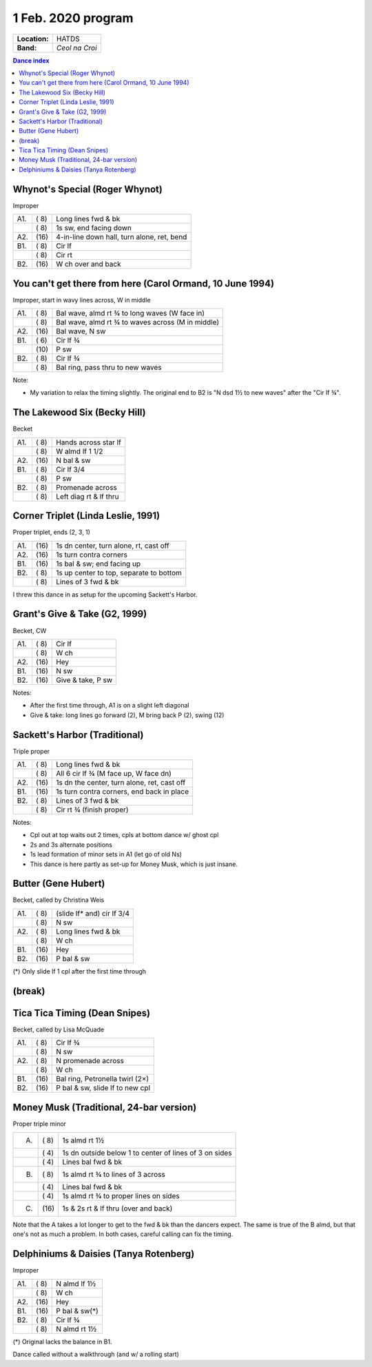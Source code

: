 .. meta::
	:viewport: width=device-width, initial-scale=1.0

===================
1 Feb. 2020 program
===================

=============  ===
**Location:**  HATDS
**Band:**      *Ceol na Croi*
=============  ===

.. contents:: Dance index

Whynot's Special (Roger Whynot)
-------------------------------

Improper

==== ===== ====
A1.  \( 8) Long lines fwd & bk
..   \( 8) 1s sw, end facing down
A2.  \(16) 4-in-line down hall, turn alone, ret, bend
B1.  \( 8) Cir lf
..   \( 8) Cir rt
B2.  \(16) W ch over and back
==== ===== ====

You can't get there from here (Carol Ormand, 10 June 1994)
----------------------------------------------------------

Improper, start in wavy lines across, W in middle

==== ===== ===
A1.  \( 8) Bal wave, almd rt ¾ to long waves (W face in)
..   \( 8) Bal wave, almd rt ¾ to waves across (M in middle)
A2.  \(16) Bal wave, N sw
B1.  \( 6) Cir lf ¾
..   \(10) P sw
B2.  \( 8) Cir lf ¾
..   \( 8) Bal ring, pass thru to new waves
==== ===== ===

Note:

* My variation to relax the timing slightly.  The original
  end to B2 is "N dsd 1½ to new waves" after the 
  "Cir lf ¾".

The Lakewood Six (Becky Hill)
-----------------------------

Becket

==== ===== ====
A1.  \( 8) Hands across star lf
..   \( 8) W almd lf 1 1/2
A2.  \(16) N bal & sw
B1.  \( 8) Cir lf 3/4
..   \( 8) P sw
B2.  \( 8) Promenade across
..   \( 8) Left diag rt & lf thru
==== ===== ====

Corner Triplet (Linda Leslie, 1991)
-----------------------------------

Proper triplet, ends (2, 3, 1)

==== ===== ===
A1.  \(16) 1s dn center, turn alone, rt, cast off
A2.  \(16) 1s turn contra corners
B1.  \(16) 1s bal & sw; end facing up
B2.  \( 8) 1s up center to top, separate to bottom
..   \( 8) Lines of 3 fwd & bk
==== ===== ===

I threw this dance in as setup for the upcoming Sackett's Harbor.

Grant's Give & Take (G2, 1999)
------------------------------

Becket, CW

==== ===== ===
A1.  \( 8) Cir lf
..   \( 8) W ch
A2.  \(16) Hey
B1.  \(16) N sw
B2.  \(16) Give & take, P sw
==== ===== ===

Notes:

* After the first time through, A1 is on a slight left diagonal
* Give & take: long lines go forward (2), M bring back P (2), swing (12)

Sackett's Harbor (Traditional)
------------------------------

Triple proper

==== ===== ===
A1.  \( 8) Long lines fwd & bk
..   \( 8) All 6 cir lf ¾ (M face up, W face dn)
A2.  \(16) 1s dn the center, turn alone, ret, cast off
B1.  \(16) 1s turn contra corners, end back in place
B2.  \( 8) Lines of 3 fwd & bk
..   \( 8) Cir rt ¾ (finish proper)
==== ===== ===

Notes:

* Cpl out at top waits out 2 times, cpls at bottom dance w/ ghost cpl
* 2s and 3s alternate positions
* 1s lead formation of minor sets in A1 (let go of old Ns)
* This dance is here partly as set-up for Money Musk, which is just insane.

Butter (Gene Hubert)
--------------------
Becket, called by Christina Weis

==== ===== ===
A1.  \( 8) (slide lf* and) cir lf 3/4
..   \( 8) N sw
A2.  \( 8) Long lines fwd & bk
..   \( 8) W ch
B1.  \(16) Hey
B2.  \(16) P bal & sw
==== ===== ===

(*) Only slide lf 1 cpl after the first time through

(break)
-------

Tica Tica Timing (Dean Snipes)
------------------------------

Becket, called by Lisa McQuade

==== ===== ===
A1.  \( 8) Cir lf ¾
..   \( 8) N sw
A2.  \( 8) N promenade across
..   \( 8) W ch
B1.  \(16) Bal ring, Petronella twirl (2×)
B2.  \(16) P bal & sw, slide lf to new cpl
==== ===== ===

Money Musk (Traditional, 24-bar version)
----------------------------------------

Proper triple minor

==== ===== ===
A.   \( 8) 1s almd rt 1½
..   \( 4) 1s dn outside below 1 to
           center of lines of 3 on sides
..   \( 4) Lines bal fwd & bk
B.   \( 8) 1s almd rt ¾ to lines of 3 across
..   \( 4) Lines bal fwd & bk
..   \( 4) 1s almd rt ¾ to proper lines on sides
C.   \(16) 1s & 2s rt & lf thru (over and back)
==== ===== ===

Note that the A takes a lot longer to get to the fwd & bk than the dancers
expect. The same is true of the B almd, but that one's not as much
a problem. In both cases, careful calling can fix the timing.

Delphiniums & Daisies (Tanya Rotenberg)
---------------------------------------

Improper

==== ===== ===
A1.  \( 8) N almd lf 1½
..   \( 8) W ch
A2.  \(16) Hey
B1.  \(16) P bal & sw(*)
B2.  \( 8) Cir lf ¾
..   \( 8) N almd rt 1½
==== ===== ===

(*) Original lacks the balance in B1.

Dance called without a walkthrough (and w/ a rolling start)
